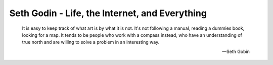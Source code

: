 Seth Godin - Life, the Internet, and Everything
-----------------------------------------------

.. epigraph::

   It is easy to keep track of what art is by what it is not. It's not
   following a manual, reading a dummies book, looking for a map. It tends
   to be people who work with a compass instead, who have an understanding
   of true north and are willing to solve a problem in an interesting way.

   -- Seth Gobin
